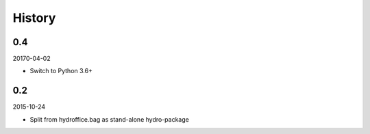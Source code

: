 History
-------

0.4
~~~

20170-04-02

- Switch to Python 3.6+

0.2
~~~

2015-10-24

- Split from hydroffice.bag as stand-alone hydro-package

